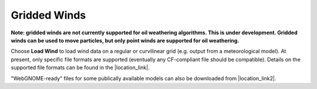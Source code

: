 .. keywords
   winds, movers, GFS, NAM, meteorological

Gridded Winds
^^^^^^^^^^^^^
**Note: gridded winds are not currently supported for oil weathering algorithms. This is under development. Gridded winds can be
used to move particles, but only point winds are supported for oil weathering.**

Choose **Load Wind** to load wind data on a regular or curvilinear grid (e.g. output from a meteorological model). 
At present, only specific file formats are supported (eventually any CF-compliant file should be compatible). Details on the 
supported file formats can be found in the |location_link|. 

"WebGNOME-ready" files for some publically available models can also be downloaded from |location_link2|.


.. |location_link| raw:: html

   <a href="http://response.restoration.noaa.gov/oil-and-chemical-spills/oil-spills/response-tools/gnome-references.html#dataformats" target="_blank">supported file formats document</a>

.. |location_link2| raw:: html

   <a href="http://gnome.orr.noaa.gov/goods" target="_blank">the GNOME Data Server (GOODS)</a>

